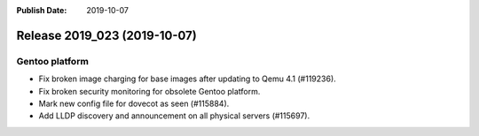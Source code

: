 :Publish Date: 2019-10-07

Release 2019_023 (2019-10-07)
-----------------------------

Gentoo platform
^^^^^^^^^^^^^^^

* Fix broken image charging for base images after updating to Qemu 4.1 (#119236).
* Fix broken security monitoring for obsolete Gentoo platform.
* Mark new config file for dovecot as seen (#115884).
* Add LLDP discovery and announcement on all physical servers (#115697).

.. vim: set spell spelllang=en:
